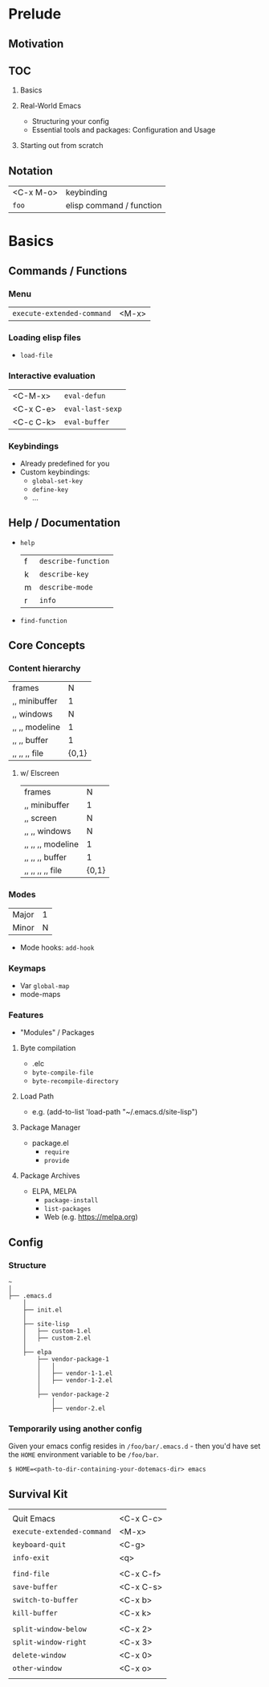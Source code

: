 * Prelude
** Motivation
** TOC
   1. Basics

   2. Real-World Emacs
      - Structuring your config
      - Essential tools and packages: Configuration and Usage

   3. Starting out from scratch

** Notation
   | <C-x M-o> | keybinding               |
   | ~foo~     | elisp command / function |

* Basics
** Commands / Functions
*** Menu
   | ~execute-extended-command~ | <M-x> |

*** Loading elisp files
    - ~load-file~

*** Interactive evaluation
    | <C-M-x>   | ~eval-defun~     |
    | <C-x C-e> | ~eval-last-sexp~ |
    | <C-c C-k> | ~eval-buffer~    |


*** Keybindings
    - Already predefined for you
    - Custom keybindings:
      - ~global-set-key~
      - ~define-key~
      - ...

** Help / Documentation
   - ~help~
     | f | ~describe-function~ |
     | k | ~describe-key~      |
     | m | ~describe-mode~     |
     | r | ~info~              |

   - ~find-function~

** Core Concepts
*** Content hierarchy
    | frames         |     N |
    | ,, minibuffer  |     1 |
    | ,, windows     |     N |
    | ,, ,, modeline |     1 |
    | ,, ,, buffer   |     1 |
    | ,, ,, ,, file  | {0,1} |

**** w/ Elscreen
    | frames            |     N |
    | ,, minibuffer     |     1 |
    | ,, screen         |     N |
    | ,, ,, windows     |     N |
    | ,, ,, ,, modeline |     1 |
    | ,, ,, ,, buffer   |     1 |
    | ,, ,, ,, ,, file  | {0,1} |

*** Modes
    | Major | 1 |
    | Minor | N |

    - Mode hooks: ~add-hook~

*** Keymaps
    - Var ~global-map~
    - mode-maps

*** Features
    - "Modules" / Packages

**** Byte compilation
     - .elc
     - ~byte-compile-file~
     - ~byte-recompile-directory~

**** Load Path
     - e.g.
       (add-to-list 'load-path "~/.emacs.d/site-lisp")

**** Package Manager
     - package.el
       - ~require~
       - ~provide~

**** Package Archives
     - ELPA, MELPA
       - ~package-install~
       - ~list-packages~
       - Web (e.g. https://melpa.org)

** Config
*** Structure
#+BEGIN_EXAMPLE
   ~
   │
   ├── .emacs.d
       │
       ├── init.el
       │
       ├── site-lisp
       │   ├── custom-1.el
       │   ├── custom-2.el
       │
       ├── elpa
           ├── vendor-package-1
           │   │
           │   ├── vendor-1-1.el
           │   ├── vendor-1-2.el
           │
           ├── vendor-package-2
               │
               ├── vendor-2.el
#+END_EXAMPLE

*** Temporarily using another config
Given your emacs config resides in ~/foo/bar/.emacs.d~ -
then you'd have set the ~HOME~ environment variable to be ~/foo/bar~.

#+BEGIN_EXAMPLE
   $ HOME=<path-to-dir-containing-your-dotemacs-dir> emacs
#+END_EXAMPLE

** Survival Kit
   |                            |           |
   | Quit Emacs                 | <C-x C-c> |
   | ~execute-extended-command~ | <M-x>     |
   | ~keyboard-quit~            | <C-g>     |
   | ~info-exit~                | <q>       |
   |                            |           |
   | ~find-file~                | <C-x C-f> |
   | ~save-buffer~              | <C-x C-s> |
   | ~switch-to-buffer~         | <C-x b>   |
   | ~kill-buffer~              | <C-x k>   |
   |                            |           |
   | ~split-window-below~       | <C-x 2>   |
   | ~split-window-right~       | <C-x 3>   |
   | ~delete-window~            | <C-x 0>   |
   | ~other-window~             | <C-x o>   |
   |                            |           |
